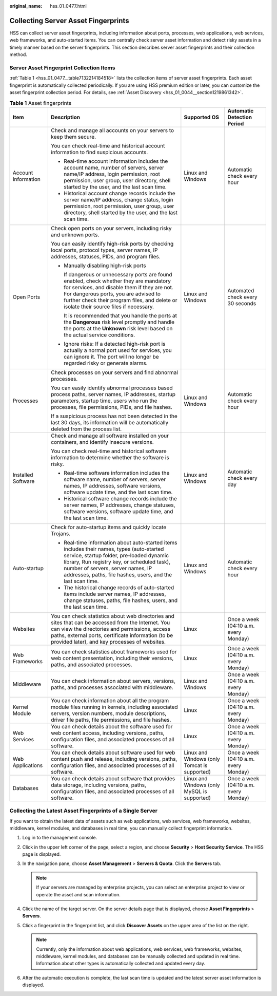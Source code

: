 :original_name: hss_01_0477.html

.. _hss_01_0477:

Collecting Server Asset Fingerprints
====================================

HSS can collect server asset fingerprints, including information about ports, processes, web applications, web services, web frameworks, and auto-started items. You can centrally check server asset information and detect risky assets in a timely manner based on the server fingerprints. This section describes server asset fingerprints and their collection method.

Server Asset Fingerprint Collection Items
-----------------------------------------

:ref:`Table 1 <hss_01_0477__table7132214184518>` lists the collection items of server asset fingerprints. Each asset fingerprint is automatically collected periodically. If you are using HSS premium edition or later, you can customize the asset fingerprint collection period. For details, see :ref:`Asset Discovery <hss_01_0044__section1219861342>`.

.. _hss_01_0477__table7132214184518:

.. table:: **Table 1** Asset fingerprints

   +---------------------+------------------------------------------------------------------------------------------------------------------------------------------------------------------------------------------------------------------------------------------------------------------------------------------+----------------------------------------------+---------------------------------------+
   | Item                | Description                                                                                                                                                                                                                                                                              | Supported OS                                 | Automatic Detection Period            |
   +=====================+==========================================================================================================================================================================================================================================================================================+==============================================+=======================================+
   | Account Information | Check and manage all accounts on your servers to keep them secure.                                                                                                                                                                                                                       | Linux and Windows                            | Automatic check every hour            |
   |                     |                                                                                                                                                                                                                                                                                          |                                              |                                       |
   |                     | You can check real-time and historical account information to find suspicious accounts.                                                                                                                                                                                                  |                                              |                                       |
   |                     |                                                                                                                                                                                                                                                                                          |                                              |                                       |
   |                     | -  Real-time account information includes the account name, number of servers, server name/IP address, login permission, root permission, user group, user directory, shell started by the user, and the last scan time.                                                                 |                                              |                                       |
   |                     | -  Historical account change records include the server name/IP address, change status, login permission, root permission, user group, user directory, shell started by the user, and the last scan time.                                                                                |                                              |                                       |
   +---------------------+------------------------------------------------------------------------------------------------------------------------------------------------------------------------------------------------------------------------------------------------------------------------------------------+----------------------------------------------+---------------------------------------+
   | Open Ports          | Check open ports on your servers, including risky and unknown ports.                                                                                                                                                                                                                     | Linux and Windows                            | Automated check every 30 seconds      |
   |                     |                                                                                                                                                                                                                                                                                          |                                              |                                       |
   |                     | You can easily identify high-risk ports by checking local ports, protocol types, server names, IP addresses, statuses, PIDs, and program files.                                                                                                                                          |                                              |                                       |
   |                     |                                                                                                                                                                                                                                                                                          |                                              |                                       |
   |                     | -  Manually disabling high-risk ports                                                                                                                                                                                                                                                    |                                              |                                       |
   |                     |                                                                                                                                                                                                                                                                                          |                                              |                                       |
   |                     |    If dangerous or unnecessary ports are found enabled, check whether they are mandatory for services, and disable them if they are not. For dangerous ports, you are advised to further check their program files, and delete or isolate their source files if necessary.               |                                              |                                       |
   |                     |                                                                                                                                                                                                                                                                                          |                                              |                                       |
   |                     |    It is recommended that you handle the ports at the **Dangerous** risk level promptly and handle the ports at the **Unknown** risk level based on the actual service conditions.                                                                                                       |                                              |                                       |
   |                     |                                                                                                                                                                                                                                                                                          |                                              |                                       |
   |                     | -  Ignore risks: If a detected high-risk port is actually a normal port used for services, you can ignore it. The port will no longer be regarded risky or generate alarms.                                                                                                              |                                              |                                       |
   +---------------------+------------------------------------------------------------------------------------------------------------------------------------------------------------------------------------------------------------------------------------------------------------------------------------------+----------------------------------------------+---------------------------------------+
   | Processes           | Check processes on your servers and find abnormal processes.                                                                                                                                                                                                                             | Linux and Windows                            | Automatic check every hour            |
   |                     |                                                                                                                                                                                                                                                                                          |                                              |                                       |
   |                     | You can easily identify abnormal processes based process paths, server names, IP addresses, startup parameters, startup time, users who run the processes, file permissions, PIDs, and file hashes.                                                                                      |                                              |                                       |
   |                     |                                                                                                                                                                                                                                                                                          |                                              |                                       |
   |                     | If a suspicious process has not been detected in the last 30 days, its information will be automatically deleted from the process list.                                                                                                                                                  |                                              |                                       |
   +---------------------+------------------------------------------------------------------------------------------------------------------------------------------------------------------------------------------------------------------------------------------------------------------------------------------+----------------------------------------------+---------------------------------------+
   | Installed Software  | Check and manage all software installed on your containers, and identify insecure versions.                                                                                                                                                                                              | Linux and Windows                            | Automatic check every day             |
   |                     |                                                                                                                                                                                                                                                                                          |                                              |                                       |
   |                     | You can check real-time and historical software information to determine whether the software is risky.                                                                                                                                                                                  |                                              |                                       |
   |                     |                                                                                                                                                                                                                                                                                          |                                              |                                       |
   |                     | -  Real-time software information includes the software name, number of servers, server names, IP addresses, software versions, software update time, and the last scan time.                                                                                                            |                                              |                                       |
   |                     | -  Historical software change records include the server names, IP addresses, change statuses, software versions, software update time, and the last scan time.                                                                                                                          |                                              |                                       |
   +---------------------+------------------------------------------------------------------------------------------------------------------------------------------------------------------------------------------------------------------------------------------------------------------------------------------+----------------------------------------------+---------------------------------------+
   | Auto-startup        | Check for auto-startup items and quickly locate Trojans.                                                                                                                                                                                                                                 | Linux and Windows                            | Automatic check every hour            |
   |                     |                                                                                                                                                                                                                                                                                          |                                              |                                       |
   |                     | -  Real-time information about auto-started items includes their names, types (auto-started service, startup folder, pre-loaded dynamic library, Run registry key, or scheduled task), number of servers, server names, IP addresses, paths, file hashes, users, and the last scan time. |                                              |                                       |
   |                     | -  The historical change records of auto-started items include server names, IP addresses, change statuses, paths, file hashes, users, and the last scan time.                                                                                                                           |                                              |                                       |
   +---------------------+------------------------------------------------------------------------------------------------------------------------------------------------------------------------------------------------------------------------------------------------------------------------------------------+----------------------------------------------+---------------------------------------+
   | Websites            | You can check statistics about web directories and sites that can be accessed from the Internet. You can view the directories and permissions, access paths, external ports, certificate information (to be provided later), and key processes of websites.                              | Linux                                        | Once a week (04:10 a.m. every Monday) |
   +---------------------+------------------------------------------------------------------------------------------------------------------------------------------------------------------------------------------------------------------------------------------------------------------------------------------+----------------------------------------------+---------------------------------------+
   | Web Frameworks      | You can check statistics about frameworks used for web content presentation, including their versions, paths, and associated processes.                                                                                                                                                  | Linux                                        | Once a week (04:10 a.m. every Monday) |
   +---------------------+------------------------------------------------------------------------------------------------------------------------------------------------------------------------------------------------------------------------------------------------------------------------------------------+----------------------------------------------+---------------------------------------+
   | Middleware          | You can check information about servers, versions, paths, and processes associated with middleware.                                                                                                                                                                                      | Linux and Windows                            | Once a week (04:10 a.m. every Monday) |
   +---------------------+------------------------------------------------------------------------------------------------------------------------------------------------------------------------------------------------------------------------------------------------------------------------------------------+----------------------------------------------+---------------------------------------+
   | Kernel Module       | You can check information about all the program module files running in kernels, including associated servers, version numbers, module descriptions, driver file paths, file permissions, and file hashes.                                                                               | Linux                                        | Once a week (04:10 a.m. every Monday) |
   +---------------------+------------------------------------------------------------------------------------------------------------------------------------------------------------------------------------------------------------------------------------------------------------------------------------------+----------------------------------------------+---------------------------------------+
   | Web Services        | You can check details about the software used for web content access, including versions, paths, configuration files, and associated processes of all software.                                                                                                                          | Linux                                        | Once a week (04:10 a.m. every Monday) |
   +---------------------+------------------------------------------------------------------------------------------------------------------------------------------------------------------------------------------------------------------------------------------------------------------------------------------+----------------------------------------------+---------------------------------------+
   | Web Applications    | You can check details about software used for web content push and release, including versions, paths, configuration files, and associated processes of all software.                                                                                                                    | Linux and Windows (only Tomcat is supported) | Once a week (04:10 a.m. every Monday) |
   +---------------------+------------------------------------------------------------------------------------------------------------------------------------------------------------------------------------------------------------------------------------------------------------------------------------------+----------------------------------------------+---------------------------------------+
   | Databases           | You can check details about software that provides data storage, including versions, paths, configuration files, and associated processes of all software.                                                                                                                               | Linux and Windows (only MySQL is supported)  | Once a week (04:10 a.m. every Monday) |
   +---------------------+------------------------------------------------------------------------------------------------------------------------------------------------------------------------------------------------------------------------------------------------------------------------------------------+----------------------------------------------+---------------------------------------+

Collecting the Latest Asset Fingerprints of a Single Server
-----------------------------------------------------------

If you want to obtain the latest data of assets such as web applications, web services, web frameworks, websites, middleware, kernel modules, and databases in real time, you can manually collect fingerprint information.

#. Log in to the management console.
#. Click |image1| in the upper left corner of the page, select a region, and choose **Security** > **Host Security Service**. The HSS page is displayed.
#. In the navigation pane, choose **Asset Management** > **Servers & Quota**. Click the **Servers** tab.

   .. note::

      If your servers are managed by enterprise projects, you can select an enterprise project to view or operate the asset and scan information.

#. Click the name of the target server. On the server details page that is displayed, choose **Asset Fingerprints** > **Servers**.
#. Click a fingerprint in the fingerprint list, and click **Discover Assets** on the upper area of the list on the right.

   .. note::

      Currently, only the information about web applications, web services, web frameworks, websites, middleware, kernel modules, and databases can be manually collected and updated in real time. Information about other types is automatically collected and updated every day.

#. After the automatic execution is complete, the last scan time is updated and the latest server asset information is displayed.

.. |image1| image:: /_static/images/en-us_image_0000001517477398.png
